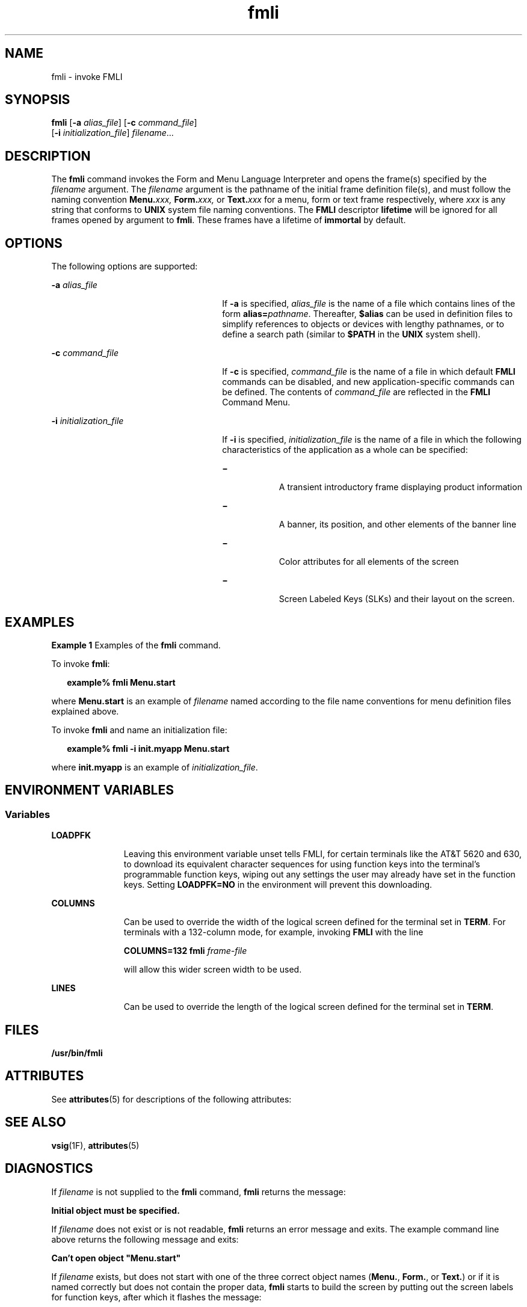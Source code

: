 '\" te
.\"  Copyright 1989 AT&T  Copyright (c) 1992, Sun Microsystems, Inc.  All Rights Reserved
.\" The contents of this file are subject to the terms of the Common Development and Distribution License (the "License").  You may not use this file except in compliance with the License.
.\" You can obtain a copy of the license at usr/src/OPENSOLARIS.LICENSE or http://www.opensolaris.org/os/licensing.  See the License for the specific language governing permissions and limitations under the License.
.\" When distributing Covered Code, include this CDDL HEADER in each file and include the License file at usr/src/OPENSOLARIS.LICENSE.  If applicable, add the following below this CDDL HEADER, with the fields enclosed by brackets "[]" replaced with your own identifying information: Portions Copyright [yyyy] [name of copyright owner]
.TH fmli 1 "14 Sep 1992" "SunOS 5.11" "User Commands"
.SH NAME
fmli \- invoke FMLI
.SH SYNOPSIS
.LP
.nf
\fBfmli\fR [\fB-a\fR \fIalias_file\fR] [\fB-c\fR \fIcommand_file\fR] 
     [\fB-i\fR \fIinitialization_file\fR] \fIfilename\fR...
.fi

.SH DESCRIPTION
.sp
.LP
The \fBfmli\fR command invokes the Form and Menu Language Interpreter and opens the frame(s) specified by the \fIfilename\fR argument. The \fIfilename\fR argument is the pathname of the initial frame definition file(s), and must follow the naming convention \fBMenu.\fR\fIxxx,\fR \fBForm.\fR\fIxxx,\fR or \fBText.\fR\fIxxx\fR for a menu, form or text frame respectively, where \fIxxx\fR is any string that conforms to  \fBUNIX\fR system file naming conventions. The  \fBFMLI\fR descriptor \fBlifetime\fR will be ignored for all frames opened by argument to \fBfmli\fR. These frames have a lifetime of \fBimmortal\fR by default.
.SH OPTIONS
.sp
.LP
The following options are supported:
.sp
.ne 2
.mk
.na
\fB\fB-a\fR\fI alias_file\fR\fR
.ad
.RS 26n
.rt  
If \fB-a\fR is specified, \fIalias_file\fR is the name of a file which contains lines of the form \fBalias\fR\fB=\fR\fIpathname\fR. Thereafter, \fB$\fR\fBalias\fR can be used in definition files to simplify references to objects or devices with lengthy  pathnames, or to define a search path (similar to  \fB$\fR\fBPATH\fR in the \fBUNIX\fR system shell).
.RE

.sp
.ne 2
.mk
.na
\fB\fB-c\fR\fI command_file\fR\fR
.ad
.RS 26n
.rt  
If \fB-c\fR is specified, \fIcommand_file\fR is the name of a file in which default  \fBFMLI\fR commands can be disabled, and new application-specific commands can be defined. The contents of \fIcommand_file\fR are reflected in the  \fBFMLI\fR Command Menu.
.RE

.sp
.ne 2
.mk
.na
\fB\fB-i\fR\fI initialization_file\fR\fR
.ad
.RS 26n
.rt  
If \fB-i\fR is specified, \fIinitialization_file\fR is the name of a file in which the following characteristics of the application as a whole can be specified:  
.sp
.ne 2
.mk
.na
\fB\(mi\fR
.ad
.RS 8n
.rt  
A transient introductory frame displaying product information
.RE

.sp
.ne 2
.mk
.na
\fB\(mi\fR
.ad
.RS 8n
.rt  
A banner, its position, and other elements of the banner line
.RE

.sp
.ne 2
.mk
.na
\fB\(mi\fR
.ad
.RS 8n
.rt  
Color attributes for all elements of the screen
.RE

.sp
.ne 2
.mk
.na
\fB\(mi\fR
.ad
.RS 8n
.rt  
Screen Labeled Keys (SLKs) and their layout on the screen.
.RE

.RE

.SH EXAMPLES
.LP
\fBExample 1 \fRExamples of the \fBfmli\fR command.
.sp
.LP
To invoke \fBfmli\fR:

.sp
.in +2
.nf
\fBexample% fmli Menu.start\fR
.fi
.in -2
.sp

.sp
.LP
where \fBMenu.start\fR is an example of \fIfilename\fR named according to the file name conventions for menu definition files explained above.

.sp
.LP
To invoke \fBfmli\fR and name an initialization file:

.sp
.in +2
.nf
\fBexample% fmli -i init.myapp Menu.start\fR
.fi
.in -2
.sp

.sp
.LP
where \fBinit.myapp\fR is an example of \fIinitialization_file\fR.

.SH ENVIRONMENT VARIABLES
.SS "Variables"
.sp
.ne 2
.mk
.na
\fB\fBLOADPFK\fR\fR
.ad
.RS 11n
.rt  
Leaving this environment variable unset tells FMLI, for certain terminals like the AT&T 5620 and 630, to download its equivalent character sequences for using function keys into the terminal's programmable function keys, wiping out any settings the user may already have set in the function keys. Setting \fBLOADPFK=NO\fR in the environment will prevent this downloading.
.RE

.sp
.ne 2
.mk
.na
\fB\fBCOLUMNS\fR\fR
.ad
.RS 11n
.rt  
Can be used to override the width of the logical screen defined for the terminal set in \fBTERM\fR. For terminals with a 132-column mode, for example, invoking  \fBFMLI\fR with the line 
.sp
\fBCOLUMNS=132 fmli \fIframe-file\fR\fR
.sp
will allow this wider screen width to be used.
.RE

.sp
.ne 2
.mk
.na
\fB\fBLINES\fR\fR
.ad
.RS 11n
.rt  
Can be used to override the length of the logical screen defined for the terminal set in \fBTERM\fR.
.RE

.SH FILES
.sp
.ne 2
.mk
.na
\fB\fB/usr/bin/fmli\fR\fR
.ad
.RS 17n
.rt  

.RE

.SH ATTRIBUTES
.sp
.LP
See \fBattributes\fR(5) for descriptions of the following attributes:
.sp

.sp
.TS
tab() box;
cw(2.75i) |cw(2.75i) 
lw(2.75i) |lw(2.75i) 
.
ATTRIBUTE TYPEATTRIBUTE VALUE
_
AvailabilitySUNWcsu
.TE

.SH SEE ALSO
.sp
.LP
\fBvsig\fR(1F), \fBattributes\fR(5)
.SH DIAGNOSTICS
.sp
.LP
If \fIfilename\fR is not supplied to the \fBfmli\fR command, \fBfmli\fR returns the message:
.sp
.LP
\fBInitial object must be specified.\fR
.sp
.LP
If \fIfilename\fR does not exist or is not readable, \fBfmli\fR returns an error message and exits. The example command line above returns the following message and exits:
.sp
.LP
\fBCan't open object "Menu.start"\fR
.sp
.LP
If \fIfilename\fR exists, but does not start with one of the three correct object names (\fBMenu.\fR, \fBForm.\fR, or \fBText.\fR) or if it is named correctly but does not contain the proper data, \fBfmli\fR starts to build the screen by putting out the screen labels for function keys, after which it flashes the message:
.sp
.LP
\fBI do not recognize that kind of object\fR
.sp
.LP
and then exits.
